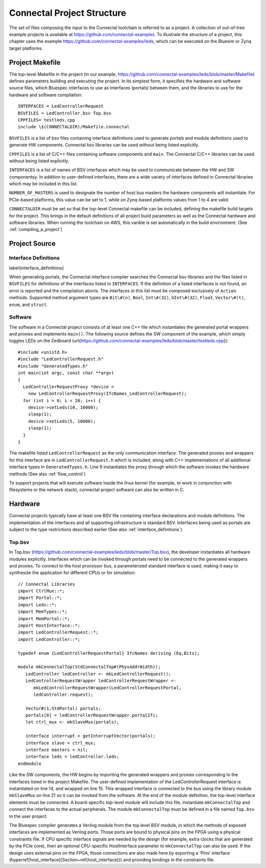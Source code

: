 Connectal Project Structure
***************************

The set of files composing the input to the Connectal toolchain is
referred to as a project.  A collection of out-of-tree example
projects is available at https://github.com/connectal-examples.
To illustrate the structure of a project, this chapter uses the
example https://github.com/connectal-examples/leds, which can be
executed on the Bluesim or Zynq target platforms.

Project Makefile
================

The top-level Makefile in the project
(in our example, https://github.com/connectal-examples/leds/blob/master/Makefile)
defines parameters building and executing the project.  In its
simplest form, it specifies the hardware and software source files, 
which Bluespec interfaces to use as interfaces (portals) between them, 
and the libraries to use for the hardware and software compilation::

    INTERFACES = LedControllerRequest
    BSVFILES = LedController.bsv Top.bsv
    CPPFILES= testleds.cpp
    include \$(CONNECTALDIR)/Makefile.connectal

``BSVFILES`` is a list of bsv files containing interface
definitions used to generate portals and module definitions used to
generate HW components.  Connectal bsv libraries can be used without
being listed explicitly.

``CPPFILES`` is a list of C/C++ files containing software
components and ``main``.  The Connectal C/C++ libraries can be
used without being listed explicitly.

``INTERFACES`` is a list of names of BSV interfaces which may be
used to communicate between the HW and SW componentsy.  In addition to
user-defined interfaces, there are a wide variety of interfaces
defined in Connectal libraries which may be included in this list.

``NUMBER_OF_MASTERS`` is used to designate the number of host
bus masters the hardware components will instantiate.  For PCIe-based
platforms, this value can be set to 1, while on Zynq-based
platforms values from 1 to 4 are valid.

``CONNECTALDIR`` must be set so that the top-level Connectal
makefile can be included, defining the makefile build targets for the project.
This brings in the default definitions of
all project build parameters as well as the Connectal hardware and
software libraries.  When running the toolchain on AWS, this varible
is set automatically in the build environment.
(See :ref:`compiling_a_project`)

Project Source
==============

Interface Definitions
---------------------
\label{interface_definitions}

When generating portals, the Connectal interface compiler searches the
Connectal bsv libraries and the files listed in ``BSVFILES`` for
definitions of the interfaces listed in ``INTERFACES``.  If
the definition of a listed interfaces is not found, an error is
reported and the compilation aborts.  The interfaces in this list must
be composed exclusively of ``Action`` methods.  Supported method
argument types are ``Bit\#(n)``, ``Bool``,
``Int\#(32)``, ``UInt\#(32)``, ``Float``,
``Vector\#(t)``, ``enum``, and ``struct``.

Software
--------

The software in a Connectal project consists of at least one C++ file
which instantiates the generated portal wrappers and proxies and
implements ``main()``.  The following source defines the SW
component of the example, which simply toggles LEDs on the Zedboard
(\url{https://github.com/connectal-examples/leds/blob/master/testleds.cpp})::

    #include <unistd.h>
    #include "LedControllerRequest.h"
    #include "GeneratedTypes.h"
    int main(int argc, const char **argv)
    {
      LedControllerRequestProxy *device = 
	new LedControllerRequestProxy(IfcNames_LedControllerRequest);
      for (int i = 0; i < 20; i++) {
	device->setLeds(10, 10000);
	sleep(1);
	device->setLeds(5, 10000);
	sleep(1);
      }
    }


The makefile listed ``LedControllerRequest`` as the only communication
interface.  The generated proxies and wrappers for this interface are
in ``LedControllerRequest.h`` which is included, along with C++
implementations of all additional interface types in
``GeneratedTypes.h``. Line 9 instantiates the proxy through which
the software invokes the hardware methods
(See also :ref:`flow_control`)

To support projects that will execute software inside the linux kernel
(for example, to work in conjunction with filesystems or the network stack),
connectal project software can also be written in C.

Hardware
=========

Connectal projects typically have at least one BSV file containing
interface declarations and module definitions.  The implementation of
the interfaces and all supporting infrastructure is standard BSV.
Interfaces being used as portals are subject to the type restrictions
described earlier
(See also :ref:`interface_definitions`)

Top.bsv
-------

In Top.bsv
(https://github.com/connectal-examples/leds/blob/master/Top.bsv),
the developer instantiates all hardware modules explicitly.
Interfaces which can be invoked through portals need to be connected
to the generated wrappers and proxies.  To connect to the host
processor bus, a parameterized standard interface is used, making it
easy to synthesize the application for different CPUs or for
simulation::

    // Connectal Libraries
    import CtrlMux::*;
    import Portal::*;
    import Leds::*;
    import MemTypes::*;
    import MemPortal::*;
    import HostInterface::*;
    import LedControllerRequest::*;
    import LedController::*;

    typedef enum {LedControllerRequestPortal} IfcNames deriving (Eq,Bits);

    module mkConnectalTop(StdConnectalTop#(PhysAddrWidth));
       LedController ledController <- mkLedControllerRequest();
       LedControllerRequestWrapper ledControllerRequestWrapper <- 
	  mkLedControllerRequestWrapper(LedControllerRequestPortal,
	  ledController.request);

       Vector#(1,StdPortal) portals;
       portals[0] = ledControllerRequestWrapper.portalIfc;
       let ctrl_mux <- mkSlaveMux(portals);

       interface interrupt = getInterruptVector(portals);
       interface slave = ctrl_mux;
       interface masters = nil;
       interface leds = ledController.leds;
    endmodule

Like the SW components, the HW begins by importing the generated
wrappers and proxies corresponding to the interfaces listed in the
project Makefile.  The user-defined implementation of the
LedControllerRequest interface is instantiated on line 14, and wrapped
on line 15.  This wrapped interface is connected to the bus using the
library module ``mkSlaveMux`` on line 21 so it can be invoked
from the software.  At the end of the module definition, the top-level
interface elements must be connected.  A board-specific top-level
module will include this file, instantiate ``mkConnectalTop`` and
connect the interfaces to the actual peripherals. The module
``mkConnectalTop`` must be defined in a file named
``Top.bsv`` in the user project.

The Bluespec compiler generates a Verilog module from the top level
BSV module, in which the methods of exposed interfaces are implemented
as Verilog ports. Those ports are bound to physical pins on the
FPGA using a physical constraints file. If CPU specific interface
signals are needed by the design (for example, extra clocks that are
generated by the PCIe core), then an optional CPU-specific HostInterface
parameter to ``mkConnectalTop`` can also be used.  If the design uses
external pins on the FPGA, those connections are also made here by
exporting a 'Pins' interface
(\hyperref[host_interface]{Section~\ref{host_interface}})
and providing bindings in the constraints file.

